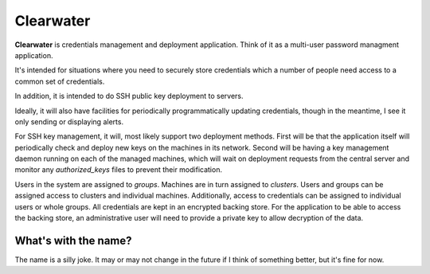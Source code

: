 
==========
Clearwater
==========

**Clearwater** is credentials management and deployment application. Think
of it as a multi-user password managment application.

It's intended for situations where you need to securely store credentials
which a number of people need access to a common set of credentials.

In addition, it is intended to do SSH public key deployment to servers.

Ideally, it will also have facilities for periodically programmatically
updating credentials, though in the meantime, I see it only sending or
displaying alerts.

For SSH key management, it will, most likely support two deployment
methods. First will be that the application itself will periodically check
and deploy new keys on the machines in its network. Second will be having
a key management daemon running on each of the managed machines, which
will wait on deployment requests from the central server and monitor any
`authorized_keys` files to prevent their modification.

Users in the system are assigned to *groups*. Machines are in turn
assigned to *clusters*. Users and groups can be assigned access to
clusters and individual machines. Additionally, access to credentials can
be assigned to individual users or whole groups. All credentials are kept
in an encrypted backing store. For the application to be able to access
the backing store, an administrative user will need to provide a private
key to allow decryption of the data.


What's with the name?
=====================

The name is a silly joke. It may or may not change in the future if I
think of something better, but it's fine for now.

.. vim:set et tw=74:
